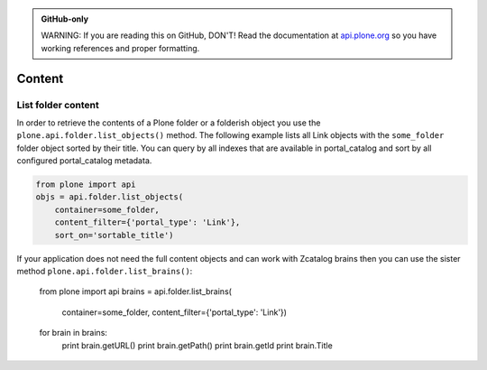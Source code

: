 .. admonition:: GitHub-only

    WARNING: If you are reading this on GitHub, DON'T! Read the documentation
    at `api.plone.org <http://api.plone.org/content.html>`_
    so you have working references and proper formatting.


.. module:: plone

.. _chapter_content:

Content
=======

.. _list_objects_example:

List folder content
-------------------

In order to retrieve the contents of a Plone folder or a folderish object you
use the ``plone.api.folder.list_objects()`` method. The following example lists
all Link objects with the ``some_folder`` folder object sorted by their title.
You can query by all indexes that are available in portal_catalog and sort by
all configured portal_catalog metadata. 

.. code-block:: python

    from plone import api
    objs = api.folder.list_objects(
        container=some_folder,
        content_filter={'portal_type': 'Link'},
        sort_on='sortable_title')

If your application does not need the full content objects and can work
with Zcatalog brains then you can use the sister method 
``plone.api.folder.list_brains()``:

    from plone import api
    brains = api.folder.list_brains(
        container=some_folder,
        content_filter={'portal_type': 'Link'})
    for brain in brains:
        print brain.getURL()
        print brain.getPath()
        print brain.getId
        print brain.Title

